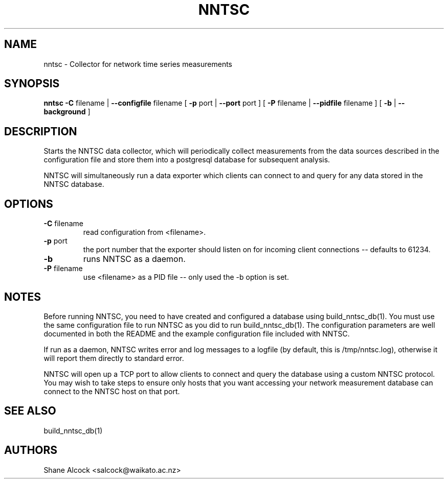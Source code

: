 .TH NNTSC "1" "Jun 2013", "nntsc (NNTSC)" "User Commands"
.SH NAME
nntsc \- Collector for network time series measurements
.SH SYNOPSIS
.B nntsc
\fB\-C \fRfilename | \fB\-\-configfile \fRfilename
[ \fB\-p \fRport | \fB\-\-port \fRport ]
[ \fB\-P \fRfilename | \fB\-\-pidfile \fRfilename ]
[ \fB\-b \fR | \fB\-\-background \fR ]

.SH DESCRIPTION
Starts the NNTSC data collector, which will periodically collect measurements 
from the data sources described in the configuration file and store them into
a postgresql database for subsequent analysis.

NNTSC will simultaneously run a data exporter which clients can connect to
and query for any data stored in the NNTSC database. 

.SH OPTIONS

.TP
\fB\-C\fR filename
read configuration from <filename>.

.TP
\fB\-p\fR port
the port number that the exporter should listen on for incoming client 
connections \-\- defaults to 61234.

.TP
\fB\-b
runs NNTSC as a daemon.

.TP
\fB\-P\fR filename
use <filename> as a PID file \-\- only used the \-b option is set.


.SH NOTES
Before running NNTSC, you need to have created and configured a database
using build_nntsc_db(1). You must use the same configuration file to run NNTSC
as you did to run build_nntsc_db(1). The configuration parameters are well
documented in both the README and the example configuration file included with
NNTSC.

If run as a daemon, NNTSC writes error and log messages to a logfile (by
default, this is /tmp/nntsc.log), otherwise it will report them directly to
standard error. 

NNTSC will open up a TCP port to allow clients to connect and query the
database using a custom NNTSC protocol. You may wish to take steps to ensure
only hosts that you want accessing your network measurement database can 
connect to the NNTSC host on that port.


.SH SEE ALSO
build_nntsc_db(1)

.SH AUTHORS
Shane Alcock <salcock@waikato.ac.nz>

